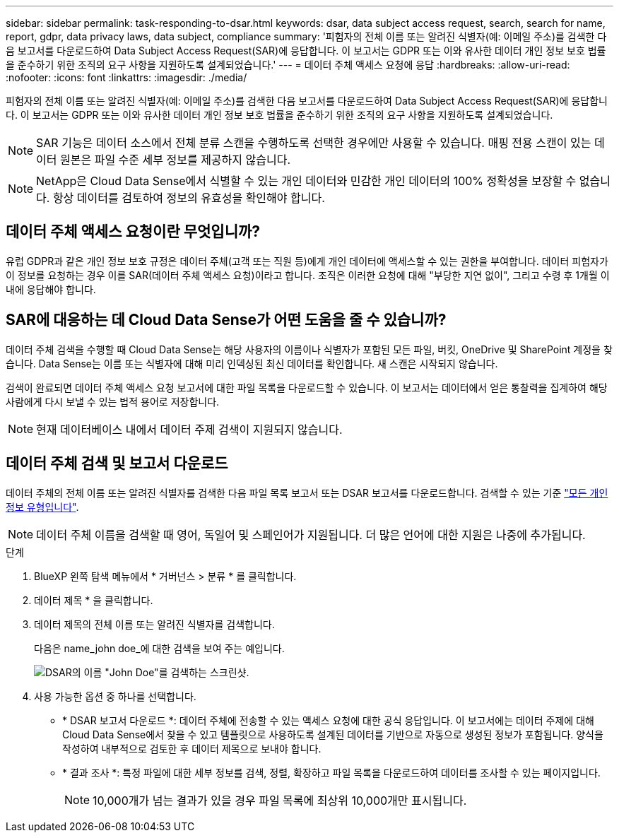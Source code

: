 ---
sidebar: sidebar 
permalink: task-responding-to-dsar.html 
keywords: dsar, data subject access request, search, search for name, report, gdpr, data privacy laws, data subject, compliance 
summary: '피험자의 전체 이름 또는 알려진 식별자(예: 이메일 주소)를 검색한 다음 보고서를 다운로드하여 Data Subject Access Request(SAR)에 응답합니다. 이 보고서는 GDPR 또는 이와 유사한 데이터 개인 정보 보호 법률을 준수하기 위한 조직의 요구 사항을 지원하도록 설계되었습니다.' 
---
= 데이터 주체 액세스 요청에 응답
:hardbreaks:
:allow-uri-read: 
:nofooter: 
:icons: font
:linkattrs: 
:imagesdir: ./media/


[role="lead"]
피험자의 전체 이름 또는 알려진 식별자(예: 이메일 주소)를 검색한 다음 보고서를 다운로드하여 Data Subject Access Request(SAR)에 응답합니다. 이 보고서는 GDPR 또는 이와 유사한 데이터 개인 정보 보호 법률을 준수하기 위한 조직의 요구 사항을 지원하도록 설계되었습니다.


NOTE: SAR 기능은 데이터 소스에서 전체 분류 스캔을 수행하도록 선택한 경우에만 사용할 수 있습니다. 매핑 전용 스캔이 있는 데이터 원본은 파일 수준 세부 정보를 제공하지 않습니다.


NOTE: NetApp은 Cloud Data Sense에서 식별할 수 있는 개인 데이터와 민감한 개인 데이터의 100% 정확성을 보장할 수 없습니다. 항상 데이터를 검토하여 정보의 유효성을 확인해야 합니다.



== 데이터 주체 액세스 요청이란 무엇입니까?

유럽 GDPR과 같은 개인 정보 보호 규정은 데이터 주체(고객 또는 직원 등)에게 개인 데이터에 액세스할 수 있는 권한을 부여합니다. 데이터 피험자가 이 정보를 요청하는 경우 이를 SAR(데이터 주체 액세스 요청)이라고 합니다. 조직은 이러한 요청에 대해 "부당한 지연 없이", 그리고 수령 후 1개월 이내에 응답해야 합니다.



== SAR에 대응하는 데 Cloud Data Sense가 어떤 도움을 줄 수 있습니까?

데이터 주체 검색을 수행할 때 Cloud Data Sense는 해당 사용자의 이름이나 식별자가 포함된 모든 파일, 버킷, OneDrive 및 SharePoint 계정을 찾습니다. Data Sense는 이름 또는 식별자에 대해 미리 인덱싱된 최신 데이터를 확인합니다. 새 스캔은 시작되지 않습니다.

검색이 완료되면 데이터 주체 액세스 요청 보고서에 대한 파일 목록을 다운로드할 수 있습니다. 이 보고서는 데이터에서 얻은 통찰력을 집계하여 해당 사람에게 다시 보낼 수 있는 법적 용어로 저장합니다.


NOTE: 현재 데이터베이스 내에서 데이터 주제 검색이 지원되지 않습니다.



== 데이터 주체 검색 및 보고서 다운로드

데이터 주체의 전체 이름 또는 알려진 식별자를 검색한 다음 파일 목록 보고서 또는 DSAR 보고서를 다운로드합니다. 검색할 수 있는 기준 link:reference-private-data-categories.html#types-of-personal-data["모든 개인 정보 유형입니다"^].


NOTE: 데이터 주체 이름을 검색할 때 영어, 독일어 및 스페인어가 지원됩니다. 더 많은 언어에 대한 지원은 나중에 추가됩니다.

.단계
. BlueXP 왼쪽 탐색 메뉴에서 * 거버넌스 > 분류 * 를 클릭합니다.
. 데이터 제목 * 을 클릭합니다.
. 데이터 제목의 전체 이름 또는 알려진 식별자를 검색합니다.
+
다음은 name_john doe_에 대한 검색을 보여 주는 예입니다.

+
image:screenshot_dsar_search.gif["DSAR의 이름 \"John Doe\"를 검색하는 스크린샷."]

. 사용 가능한 옵션 중 하나를 선택합니다.
+
** * DSAR 보고서 다운로드 *: 데이터 주체에 전송할 수 있는 액세스 요청에 대한 공식 응답입니다. 이 보고서에는 데이터 주제에 대해 Cloud Data Sense에서 찾을 수 있고 템플릿으로 사용하도록 설계된 데이터를 기반으로 자동으로 생성된 정보가 포함됩니다. 양식을 작성하여 내부적으로 검토한 후 데이터 제목으로 보내야 합니다.
** * 결과 조사 *: 특정 파일에 대한 세부 정보를 검색, 정렬, 확장하고 파일 목록을 다운로드하여 데이터를 조사할 수 있는 페이지입니다.
+

NOTE: 10,000개가 넘는 결과가 있을 경우 파일 목록에 최상위 10,000개만 표시됩니다.




